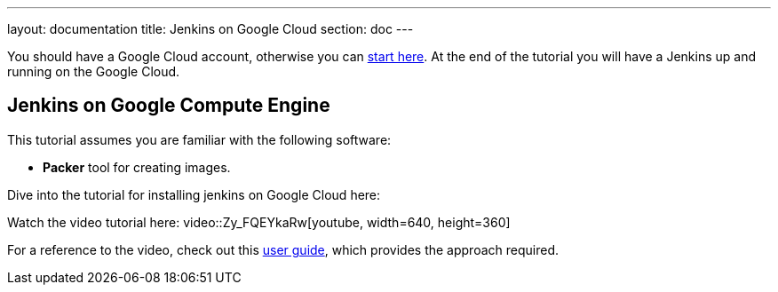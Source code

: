 ---
layout: documentation
title: Jenkins on Google Cloud
section: doc
---

:imagesdir: ../../book/resources/

You should have a Google Cloud account, otherwise you can https://cloud.google.com/gcp/getting-started[start here].
At the end of the tutorial you will have a Jenkins up and running on the Google Cloud.

## Jenkins on Google Compute Engine

This tutorial assumes you are familiar with the following software:

* **Packer** tool for creating images.

Dive into the tutorial for installing jenkins on Google Cloud here:

Watch the video tutorial here:
video::Zy_FQEYkaRw[youtube, width=640, height=360]

For a reference to the video, check out this https://cloud.google.com/blog/products/gcp/using-jenkins-on-google-compute-engine-for-distributed-builds[user guide], which provides the approach required.